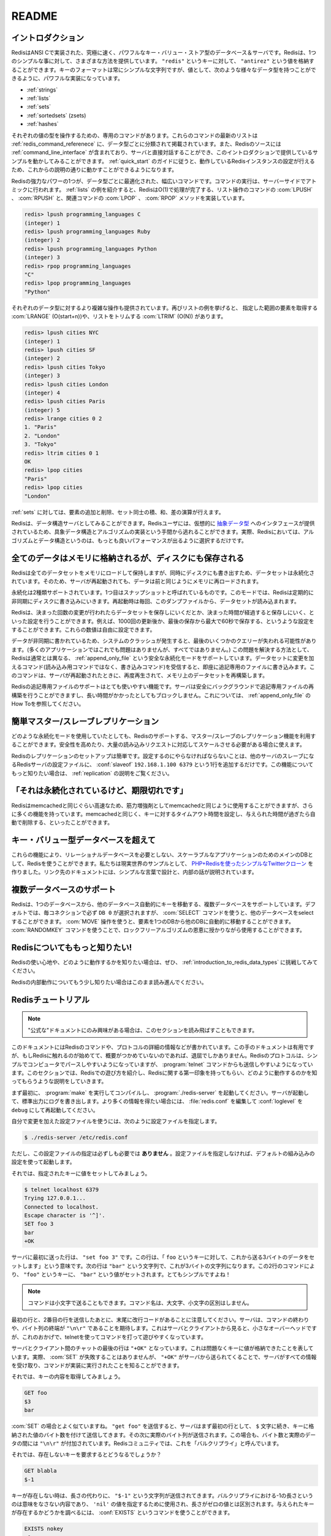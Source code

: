 .. README  

======
README
======

.. Introduction

イントロダクション
==================

.. Redis is an extremely fast and powerful key-value store database and 
   server implemented in ANSI C. Redis offers many different ways to do 
   one straightforward thing: store a value ("antirez") to a key ("redis"). 
   While the format of keys must always be simple strings, the power is with 
   the values, which support the following data types:

RedisはANSI Cで実装された、究極に速く、パワフルなキー・バリュー・ストア型のデータベース＆サーバです。Redisは、1つのシンプルな事に対して、さまざまな方法を提供しています。 ``"redis"`` というキーに対して、 ``"antirez"`` という値を格納することができます。キーのフォーマットは常にシンプルな文字列ですが、値として、次のような様々なデータ型を持つことができるように、パワフルな実装になっています。

.. Strings
   Lists
   Sets
   Sorted Sets (zsets)
   Hashes

* :ref:`strings`
* :ref:`lists`
* :ref:`sets`
* :ref:`sortedsets` (zsets)
* :ref:`hashes`

.. Each value type has an associated list of commands which can operate 
   on them, and the The Redis Command Reference contains an up to date 
   list of these commands, organized primarily by data type. The Redis 
   source also includes a Redis command line interface which allows you 
   to interact directly with the server, and is the means by which this 
   introduction will provide examples. Once you walk through the Redis Quick 
   Start Guide to get your instance of Redis running, you can follow along.

それぞれの値の型を操作するための、専用のコマンドがあります。これらのコマンドの最新のリストは :ref:`redis_command_referenece` に、データ型ごとに分類されて掲載されています。また、Redisのソースには :ref:`command_line_interface` が含まれており、サーバと直接対話することができ、このイントロダクションで提供しているサンプルを動かしてみることができます。 :ref:`quick_start` のガイドに従うと、動作しているRedisインスタンスの設定が行えるため、これからの説明の通りに動かすことができるようになります。

.. One of the most powerful aspects of Redis is the wide range of commands 
   which are optimized to work with specific data value types and executed 
   as atomic server-side operations. The List type is a great example - 
   Redis implements O(1) operations such as LPUSH or RPUSH, which have 
   accompanying LPOP and RPOP methods:

Redisの強力なパワーの1つが、データ型ごとに最適化された、幅広いコマンドです。コマンドの実行は、サーバーサイドでアトミックに行われます。 :ref:`lists` の例を紹介すると、RedisはO(1)で処理が完了する、リスト操作のコマンドの :com:`LPUSH` 、 :com:`RPUSH` と、関連コマンドの :com:`LPOP` 、 :com:`RPOP` メソッドを実装しています。

.. code-block:: none

   redis> lpush programming_languages C
   (integer) 1
   redis> lpush programming_languages Ruby
   (integer) 2
   redis> lpush programming_languages Python
   (integer) 3
   redis> rpop programming_languages
   "C"
   redis> lpop programming_languages
   "Python"

.. More complex operations are available for each data type as well. 
   Continuing with lists, you can get a range of elements with 
   LRANGE (O(start+n)) or trim the list with LTRIM (O(n)):

それぞれのデータ型に対するより複雑な操作も提供されています。再びリストの例を挙げると、 指定した範囲の要素を取得する :com:`LRANGE` (O(start+n))や、リストをトリムする :com:`LTRIM` (O(N)) があります。

.. code-block:: none

   redis> lpush cities NYC
   (integer) 1
   redis> lpush cities SF
   (integer) 2
   redis> lpush cities Tokyo
   (integer) 3
   redis> lpush cities London
   (integer) 4
   redis> lpush cities Paris
   (integer) 5
   redis> lrange cities 0 2
   1. "Paris"
   2. "London"
   3. "Tokyo"
   redis> ltrim cities 0 1
   OK
   redis> lpop cities
   "Paris"
   redis> lpop cities
   "London"

.. You can also add and remove elements from a set, and perform 
   intersections, unions, and differences.

:ref:`sets` に対しては、要素の追加と削除、セット同士の積、和、差の演算が行えます。

.. Redis can also be looked at as a data structures server. A Redis user 
   is virtually provided with an interface to Abstract Data Types, saving 
   them from the responsibility of implementing concrete data structures 
   and algorithms -- indeed both algorithms and data structures in Redis 
   are properly chosen in order to obtain the best performance.

Redisは、データ構造サーバとしてみることができます。Redisユーザには、仮想的に `抽象データ型 <http://ja.wikipedia.org/wiki/%E6%8A%BD%E8%B1%A1%E3%83%87%E3%83%BC%E3%82%BF%E5%9E%8B>`_ へのインタフェースが提供されているため、具象データ構造とアルゴリズムの実装という手間から逃れることができます。実際、Redisにおいては、アルゴリズムとデータ構造というのは、もっとも良いパフォーマンスが出るように選択するだけです。

.. All data in memory, but saved on disk

全てのデータはメモリに格納されるが、ディスクにも保存される
==========================================================

.. Redis loads and mantains the whole dataset into memory, but the 
   dataset is persistent, since at the same time it is saved on disk, 
   so that when the server is restarted data can be loaded back in memory.

Redisは全てのデータセットをメモリにロードして保持しますが、同時にディスクにも書き出すため、データセットは永続化されています。そのため、サーバが再起動されても、データは前と同じようにメモリに再ロードされます。

.. There are two kinds of persistence supported: the first one is 
   called snapshotting. In this mode Redis periodically writes to 
   disk asynchronously. The dataset is loaded from the dump every 
   time the server is (re)started.

永続化は2種類サポートされています。1つ目はスナップショットと呼ばれているものです。このモードでは、Redisは定期的に非同期にディスクに書き込みにいきます。再起動時は毎回、このダンプファイルから、データセットが読み込まれます。

.. Redis can be configured to save the dataset when a certain number of 
   changes is reached and after a given number of seconds elapses. 
   For example, you can configure Redis to save after 1000 changes 
   and at most 60 seconds since the last save. You can specify any 
   combination for these numbers.

Redisは、決まった回数の変更が行われたらデータセットを保存しにいくだとか、決まった時間が経過すると保存しにいく、といった設定を行うことができます。例えば、1000回の更新後か、最後の保存から最大で60秒で保存する、というような設定をすることができます。これらの数値は自由に設定できます。

.. Because data is written asynchronously, when a system crash occurs, 
   the last few queries can get lost (that is acceptable in many 
   applications but not in all). In order to make this a non issue Redis 
   supports another, safer persistence mode, called Append Only File, 
   where every command received altering the dataset (so not a read-only 
   command, but a write command) is written on an append only file ASAP.  
   This commands are replayed when the server is restarted in order to 
   rebuild the dataset in memory.

データが非同期に書かれているため、システムのクラッシュが発生すると、最後のいくつかのクエリーが失われる可能性があります。(多くのアプリケーションではこれでも問題はありませんが、すべてではありません。) この問題を解決する方法として、Redisは通常とは異なる、 :ref:`append_only_file` という安全な永続化モードをサポートしています。データセットに変更を加えるコマンド(読み込み用コマンドではなく、書き込みコマンド)を受信すると、即座に追記専用のファイルに書き込みます。このコマンドは、サーバが再起動されたときに、再度再生されて、メモリ上のデータセットを再構築します。

.. Redis Append Only File supports a very handy feature: the server is 
   able to safely rebuild the append only file in background in a 
   non-blocking fashion when it gets too long. You can find more details 
   in the Append Only File HOWTO.

Redisの追記専用ファイルのサポートはとても使いやすい機能です。サーバは安全にバックグラウンドで追記専用ファイルの再構築を行うことができますし、長い時間がかかったとしてもブロックしません。これについては、 :ref:`append_only_file` のHow Toを参照してください。

.. Master-Slave replication made trivial

簡単マスター/スレーブレプリケーション
=======================================

.. Whatever will be the persistence mode you'll use Redis supports 
   master-slave replications if you want to stay really safe or if you 
   need to scale to huge amounts of reads.

どのような永続化モードを使用していたとしても、Redisのサポートする、マスター/スレーブのレプリケーション機能を利用することができます。安全性を高めたり、大量の読み込みリクエストに対応してスケールさせる必要がある場合に使えます。

.. Redis Replication is trivial to setup. So trivial that all you need to 
   do in order to configure a Redis server to be a slave of another one, 
   with automatic synchronization if the link will go down and so forth, 
   is the following config line: slaveof 192.168.1.100 6379. We provide a 
   Replication Howto if you want to know more about this feature.

Redisのレプリケーションのセットアップは簡単です。設定するのにやらなければならないことは、他のサーバのスレーブになるRedisサーバの設定ファイルに、 :conf:`slaveof` ``192.168.1.100 6379`` という1行を追加するだけです。この機能についてもっと知りたい場合は、 :ref:`replication` の説明をご覧ください。

.. It's persistent but supports expires

「それは永続化されているけど、期限切れです」 
============================================

.. Redis can be used as a memcached on steroids because is as fast as 
   memcached but with a number of features more. Like memcached, Redis 
   also supports setting timeouts to keys so that this key will be 
   automatically removed when a given amount of time passes.

Redisはmemcachedと同じぐらい高速なため、筋力増強剤としてmemcachedと同じように使用することができますが、さらに多くの機能を持っています。memcachedと同じく、キーに対するタイムアウト時間を設定し、与えられた時間が過ぎたら自動で削除する、といったことができます。

.. Beyond key-value databases

キー・バリュー型データベースを超えて
====================================

.. All these features allow to use Redis as the sole DB for your scalable 
   application without the need of any relational database. We wrote a 
   simple Twitter clone in PHP + Redis to show a real world example, 
   the link points to an article explaining the design and internals 
   in very simple words.

これらの機能により、リレーショナルデータベースを必要としない、スケーラブルなアプリケーションのためのメインのDBとして、Redisを使うことができます。私たちは現実世界のサンプルとして、 `PHP+Redisを使ったシンプルなTwitterクローン <http://code.google.com/p/redis/wiki/TwitterAlikeExample>`_ を作りました。リンク先のドキュメントには、シンプルな言葉で設計と、内部の話が説明されています。

.. Multiple databases support

複数データベースのサポート
==========================

.. Redis supports multiple databases with commands to atomically move 
   keys from one database to the other. By default DB 0 is selected 
   for every new connection, but using the SELECT command it is possible 
   to select a different database. The MOVE operation can move an item 
   from one DB to another atomically. This can be used as a base for 
   locking free algorithms together with the 'RANDOMKEY' commands.

Redisは、1つのデータベースから、他のデータベース自動的にキーを移動する、複数データベースをサポートしています。デフォルトでは、毎コネクションで必ず ``DB 0`` が選択されますが、 :com:`SELECT` コマンドを使うと、他のデータベースをselectすることができます。 :com:`MOVE` 操作を使うと、要素を1つのDBから他のDBに自動的に移動することができます。 :com:`RANDOMKEY` コマンドを使うことで、ロックフリーアルゴリズムの恩恵に授かりながら使用することができます。

.. Know more about Redis!

Redisについてももっと知りたい!
==============================

.. To really get a feeling about what Redis is and how it works please 
   try reading A fifteen minutes introduction to Redis data types.

Redisの使い心地や、どのように動作するかを知りたい場合は、ぜひ、 :ref:`introduction_to_redis_data_types` に挑戦してみてください。

.. To know a bit more about how Redis works internally continue reading.

Redisの内部動作についてもう少し知りたい場合はこのまま読み進んでください。

.. Redis Tutorial

Redisチュートリアル
===================

.. (note, you can skip this section if you are only interested in "formal" doc.)

.. note::

   "公式な"ドキュメントにのみ興味がある場合は、このセクションを読み飛ばすこともできます。

.. Later in this document you can find detailed information about Redis 
   commands, the protocol specification, and so on. This kind of 
   documentation is useful but... if you are new to Redis it is also 
   BORING! The Redis protocol is designed so that is both pretty efficient 
   to be parsed by computers, but simple enough to be used by humans just 
   poking around with the 'telnet' command, so this section will show to 
   the reader how to play a bit with Redis to get an initial feeling about 
   it, and how it works.

このドキュメントにはRedisのコマンドや、プロトコルの詳細の情報などが書かれています。この手のドキュメントは有用ですが、もしRedisに触れるのが始めてて、概要がつかめていないのであれば、退屈でしかありません。Redisのプロトコルは、シンプルでコンピュータでパースしやすいようになっていますが、 :program:`telnet` コマンドからも送信しやすいようになっています。このセクションでは、Redisでの遊び方を紹介し、Redisに関する第一印象を持ってもらい、どのように動作するのかを知ってもらうような説明をしていきます。

.. To start just compile redis with 'make' and start it with './redis-server'. 
   The server will start and log stuff on the standard output, if you want 
   it to log more edit redis.conf, set the loglevel to debug, and restart it.

まず最初に、 :program:`make` を実行してコンパイルし、 :program:`./redis-server` を起動してください。サーバが起動して、標準出力にログを書き出します。より多くの情報を得たい場合には、 :file:`redis.conf` を編集して :conf:`loglevel` を ``debug`` にして再起動してください。

.. You can specify a configuration file as unique parameter:

自分で変更を加えた設定ファイルを使うには、次のように設定ファイルを指定します。

.. code-block:: bash

   $ ./redis-server /etc/redis.conf

.. This is NOT required. The server will start even without a 
   configuration file using a default built-in configuration.

ただし、この設定ファイルの指定は必ずしも必要では **ありません** 。設定ファイルを指定しなければ、デフォルトの組み込みの設定を使って起動します。

.. Now let's try to set a key to a given value:

それでは、指定されたキーに値をセットしてみましょう。

.. code-block:: bash

   $ telnet localhost 6379
   Trying 127.0.0.1...
   Connected to localhost.
   Escape character is '^]'.
   SET foo 3  
   bar
   +OK

.. The first line we sent to the server is "set foo 3". This means 
   "set the key foo with the following three bytes I'll send you". 
   The following line is the "bar" string, that is, the three bytes. 
   So the effect is to set the key "foo" to the value "bar". Very simple!

サーバに最初に送った行は、 ``"set foo 3"`` です。この行は、「 ``foo`` というキーに対して、これから送る3バイトのデータをセットします」という意味です。次の行は ``"bar"`` という文字列で、これが3バイトの文字列になります。この2行のコマンドにより、 ``"foo"`` というキーに、 ``"bar"`` という値がセットされます。とてもシンプルですよね！

.. (note that you can send commands in lowercase and it will work 
   anyway, commands are not case sensitive)

.. note::

   コマンドは小文字で送ることもできます。コマンド名は、大文字、小文字の区別はしません。

.. Note that after the first and the second line we sent to the server 
   there is a newline at the end. The server expects commands terminated 
   by "\r\n" and sequence of bytes terminated by "\r\n". This is a minimal 
   overhead from the point of view of both the server and client but 
   allows us to play with Redis with the telnet command easily.

最初の行と、2番目の行を送信したあとに、末尾に改行コードがあることに注意してください。サーバは、コマンドの終わりや、バイト列の終端が ``"\n\r"`` であることを期待します。これはサーバとクライアントから見ると、小さなオーバーヘッドですが、これのおかげで、telnetを使ってコマンドを打って遊びやすくなっています。

.. The last line of the chat between server and client is "+OK". This 
   means our key was added without problems. Actually SET can never 
   fail but the "+OK" sent lets us know that the server received 
   everything and the command was actually executed.

サーバとクライアント間のチャットの最後の行は ``"+OK"`` となっています。これは問題なくキーに値が格納できたことを表しています。実際、 :com:`SET` が失敗することはありませんが、 ``"+OK"`` がサーバから送られてくることで、サーバがすべての情報を受け取り、コマンドが実装に実行されたことを知ることができます。

.. Let's try to get the key content now:

それでは、キーの内容を取得してみましょう。

.. code-block:: none

   GET foo
   $3
   bar

.. Ok that's very similar to 'set', just the other way around. 
   We sent "get foo", the server replied with a first line that is 
   just the $ character follwed by the number of bytes the value stored 
   at key contained, followed by the actual bytes. Again "\r\n" are 
   appended both to the bytes count and the actual data. In Redis 
   slang this is called a bulk reply.

:com:`SET` の場合とよく似ていますね。 ``"get foo"`` を送信すると、サーバはまず最初の行として、 ``$`` 文字に続き、キーに格納された値のバイト数を付けて送信してきます。その次に実際のバイト列が送信されます。この場合も、バイト数と実際のデータの間には ``"\n\r"`` が付加されています。Redisコミュニティでは、これを「バルクリプライ」と呼んでいます。

.. What about requesting a non existing key?

それでは、存在しないキーを要求するとどうなるでしょうか？

.. code-block:: none

   GET blabla
   $-1

.. When the key does not exist instead of the length, just the "$-1" 
   string is sent. Since a -1 length of a bulk reply has no meaning it 
   is used in order to specifiy a 'nil' value and distinguish it from a 
   zero length value. Another way to check if a given key exists or not is 
   indeed the EXISTS command:

キーが存在しない時は、長さの代わりに、 ``"$-1"`` という文字列が送信されてきます。バルクリプライにおける-1の長さというのは意味をなさない内容であり、 ``'nil'`` の値を指定するために使用され、長さがゼロの値とは区別されます。与えられたキーが存在するかどうかを調べるには、 :conf:`EXISTS` というコマンドを使うことができます。

.. code-block:: none

   EXISTS nokey
   :0
   EXISTS foo
   :1

.. As you can see the server replied ':0' the first time since 'nokey' 
   does not exist, and ':1' for 'foo', a key that actually exists. 
   Replies starting with the colon character are integer reply.

最初に存在しない ``'nokey'`` の存在チェックを行うと、 ``':0'`` という返事が、実際に存在する ``'foo'`` というキーに対してチェックを行うと、 ``':1'`` という結果がサーバから返ってきているのが分かります。コロン(:)から始まるリプライは、数値を返すリプライです。

.. Ok... now you know the basics, read the REDIS COMMAND REFERENCE 
   section to learn all the commands supported by Redis and the PROTOCOL 
   SPECIFICATION section for more details about the protocol used if 
   you plan to implement one for a language missing a decent client 
   implementation.

どうでしょうか？これで基本は理解しました。Redisでサポートしているすべてのコマンドについて知りたい場合は、 :ref:`command_referenece` を参照してください。また、もしまだ実装されていない言語向けのクライアントライブラリを実装したいと思っているのであれば、 :ref:`protocol_specification` のセクションを参照してください。

.. License

ライセンス
==========

.. Redis is released under the BSD license. See the COPYING file for more information.

RedisはBSDライセンスでリリースされています。詳細については、ソースコードに添付の :file:`COPYING` ファイルを参照してください。

.. Credits

クレジット
==========

.. Redis is written and maintained by Salvatore Sanfilippo, Aka 'antirez'.

Redisの開発とメンテナンスは、Salvatore Sanfilippo, アカウント名 'antirez' が行っています。